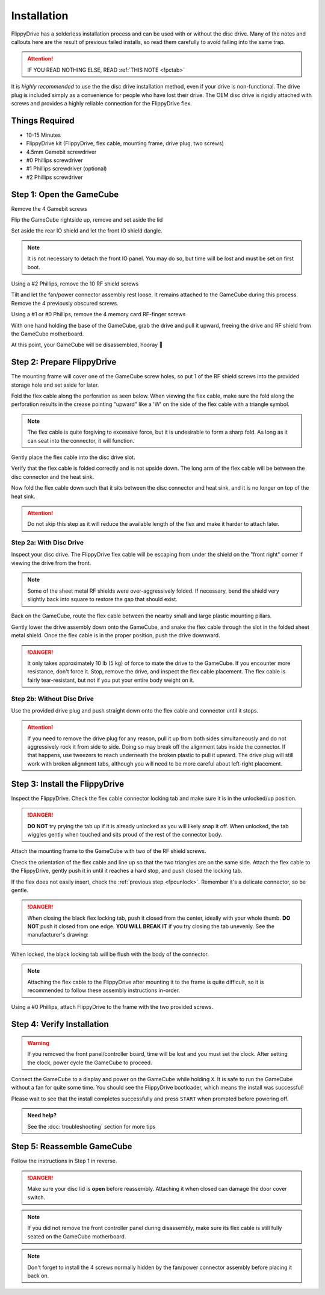 Installation
============

FlippyDrive has a solderless installation process and can be used with or without the disc drive. Many of the notes and callouts here are the result of previous failed installs, so read them carefully to avoid falling into the same trap.

.. attention::
    IF YOU READ NOTHING ELSE, READ :ref:`THIS NOTE <fpctab>`

It is *highly recommended* to use the the disc drive installation method, even if your drive is non-functional. The drive plug is included simply as a convenience for people who have lost their drive. The OEM disc drive is rigidly attached with screws and provides a highly reliable connection for the FlippyDrive flex.

Things Required
```````````````

.. image:: _static/4X1A7495.jpg
    :width: 100%
    
- 10-15 Minutes
- FlippyDrive kit (FlippyDrive, flex cable, mounting frame, drive plug, two screws)
- 4.5mm Gamebit screwdriver
- #0 Phillips screwdriver
- #1 Phillips screwdriver (optional)
- #2 Phillips screwdriver

Step 1: Open the GameCube
`````````````````````````

Remove the 4 Gamebit screws

.. image:: _static/4X1A7474.jpg
    :width: 100%

Flip the GameCube rightside up, remove and set aside the lid

.. image:: _static/4X1A7477.jpg
    :width: 100%
    
Set aside the rear IO shield and let the front IO shield dangle.  

.. note::
    It is not necessary to detach the front IO panel. You may do so, but time will be lost and must be set on first boot.
    
.. image:: _static/4X1A7478.jpg
    :width: 100%
    
Using a #2 Phillips, remove the 10 RF shield screws

.. image:: _static/4X1A7479.jpg
    :width: 100%

Tilt and let the fan/power connector assembly rest loose. It remains attached to the GameCube during this process.  Remove the 4 previously obscured screws.

.. image:: _static/4X1A7485.jpg
    :width: 100%

Using a #1 or #0 Phillips, remove the 4 memory card RF-finger screws

.. image:: _static/4X1A7486.jpg
    :width: 100%
    
With one hand holding the base of the GameCube, grab the drive and pull it upward, freeing the drive and RF shield from the GameCube motherboard.

.. image:: _static/4X1A7492.jpg
    :width: 100%

At this point, your GameCube will be disassembled, hooray 🎉

.. image:: _static/4X1A7493.jpg
    :width: 100%
    
Step 2: Prepare FlippyDrive
```````````````````````````

The mounting frame will cover one of the GameCube screw holes, so put 1 of the RF shield screws into the provided storage hole and set aside for later.

.. image:: _static/4X1A7520.jpg
    :width: 100%

Fold the flex cable along the perforation as seen below. When viewing the flex cable, make sure the fold along the perforation results in the crease pointing "upward" like a 'W' on the side of the flex cable with a triangle symbol.

.. note::    
    The flex cable is quite forgiving to excessive force, but it is undesirable to form a sharp fold. As long as it can seat into the connector, it will function.

.. image:: _static/4X1A7498.jpg
    :width: 100%
    
Gently place the flex cable into the disc drive slot.

.. image:: _static/4X1A7500.jpg
    :width: 100%

Verify that the flex cable is folded correctly and is not upside down. The long arm of the flex cable will be between the disc connector and the heat sink.

.. image:: _static/4X1A7509.jpg
    :width: 100%

.. _fpcfold:

Now fold the flex cable down such that it sits between the disc connector and heat sink, and it is no longer on top of the heat sink.

.. attention::
    Do not skip this step as it will reduce the available length of the flex and make it harder to attach later.
    
.. image:: _static/4X1A7506.jpg
    :width: 100%

Step 2a: With Disc Drive
------------------------

Inspect your disc drive. The FlippyDrive flex cable will be escaping from under the shield on the "front right" corner if viewing the drive from the front.

.. note:: 
    Some of the sheet metal RF shields were over-aggressively folded. If necessary, bend the shield very slightly back into square to restore the gap that should exist.

.. image:: _static/4X1A7515.jpg
    :width: 100%
    
Back on the GameCube, route the flex cable between the nearby small and large plastic mounting pillars.

.. image:: _static/4X1A7514.jpg
    :width: 100%

Gently lower the drive assembly down onto the GameCube, and snake the flex cable through the slot in the folded sheet metal shield. Once the flex cable is in the proper position, push the drive downward.

.. danger::    
    It only takes approximately 10 lb (5 kg) of force to mate the drive to the GameCube. If you encounter more resistance, don't force it. Stop, remove the drive, and inspect the flex cable placement. The flex cable is fairly tear-resistant, but not if you put your entire body weight on it.

.. image:: _static/4X1A7517.jpg
    :width: 100%

Step 2b: Without Disc Drive
---------------------------

Use the provided drive plug and push straight down onto the flex cable and connector until it stops.

.. attention::    
    If you need to remove the drive plug for any reason, pull it up from both sides simultaneously and do not aggressively rock it from side to side. Doing so may break off the alignment tabs inside the connector. If that happens, use tweezers to reach underneath the broken plastic to pull it upward.  The drive plug will still work with broken alignment tabs, although you will need to be more careful about left-right placement.

.. image:: _static/4X1A7512.jpg
    :width: 100%

Step 3: Install the FlippyDrive
```````````````````````````````
.. _fpcunlock:

Inspect the FlippyDrive. Check the flex cable connector locking tab and make sure it is in the unlocked/up position.

.. danger::
    **DO NOT** try prying the tab up if it is already unlocked as you will likely snap it off. When unlocked, the tab wiggles gently when touched and sits proud of the rest of the connector body.

.. image:: _static/4X1A7525.jpg
    :width: 100%
    
Attach the mounting frame to the GameCube with two of the RF shield screws.

.. image:: _static/4X1A7528.jpg
    :width: 100%

Check the orientation of the flex cable and line up so that the two triangles are on the same side.  Attach the flex cable to the FlippyDrive, gently push it in until it reaches a hard stop, and push closed the locking tab.

If the flex does not easily insert, check the :ref:`previous step <fpcunlock>`. Remember it's a delicate connector, so be gentle.

.. _fpctab:

.. danger::
    When closing the black flex locking tab, push it closed from the center, ideally with your whole thumb. **DO NOT** push it closed from one edge. **YOU WILL BREAK IT** if you try closing the tab unevenly. See the manufacturer's drawing:

    .. image:: _static/molex.png
        :width: 100%

When locked, the black locking tab will be flush with the body of the connector.

.. image:: _static/4X1A7529.jpg
    :width: 100%
    
.. note::
    Attaching the flex cable to the FlippyDrive after mounting it to the frame is quite difficult, so it is recommended to follow these assembly instructions in-order.

Using a #0 Phillips, attach FlippyDrive to the frame with the two provided screws.

.. image:: _static/4X1A7533.jpg
    :width: 100%

Step 4: Verify Installation
```````````````````````````

.. warning::    
    If you removed the front panel/controller board, time will be lost and you must set the clock. After setting the clock, power cycle the GameCube to proceed.

Connect the GameCube to a display and power on the GameCube while holding ``X``. It is safe to run the GameCube without a fan for quite some time. You should see the FlippyDrive bootloader, which means the install was successful!

Please wait to see that the install completes successfully and press ``START`` when prompted before powering off.

.. admonition:: Need help?
    :class: hint
    
    See the :doc:`troubleshooting` section for more tips

Step 5: Reassemble GameCube
```````````````````````````

Follow the instructions in Step 1 in reverse.

.. danger::
    Make sure your disc lid is **open** before reassembly. Attaching it when closed can damage the door cover switch.

.. note::
    If you did not remove the front controller panel during disassembly, make sure its flex cable is still fully seated on the GameCube motherboard.
    
.. note::
    Don't forget to install the 4 screws normally hidden by the fan/power connector assembly before placing it back on.
